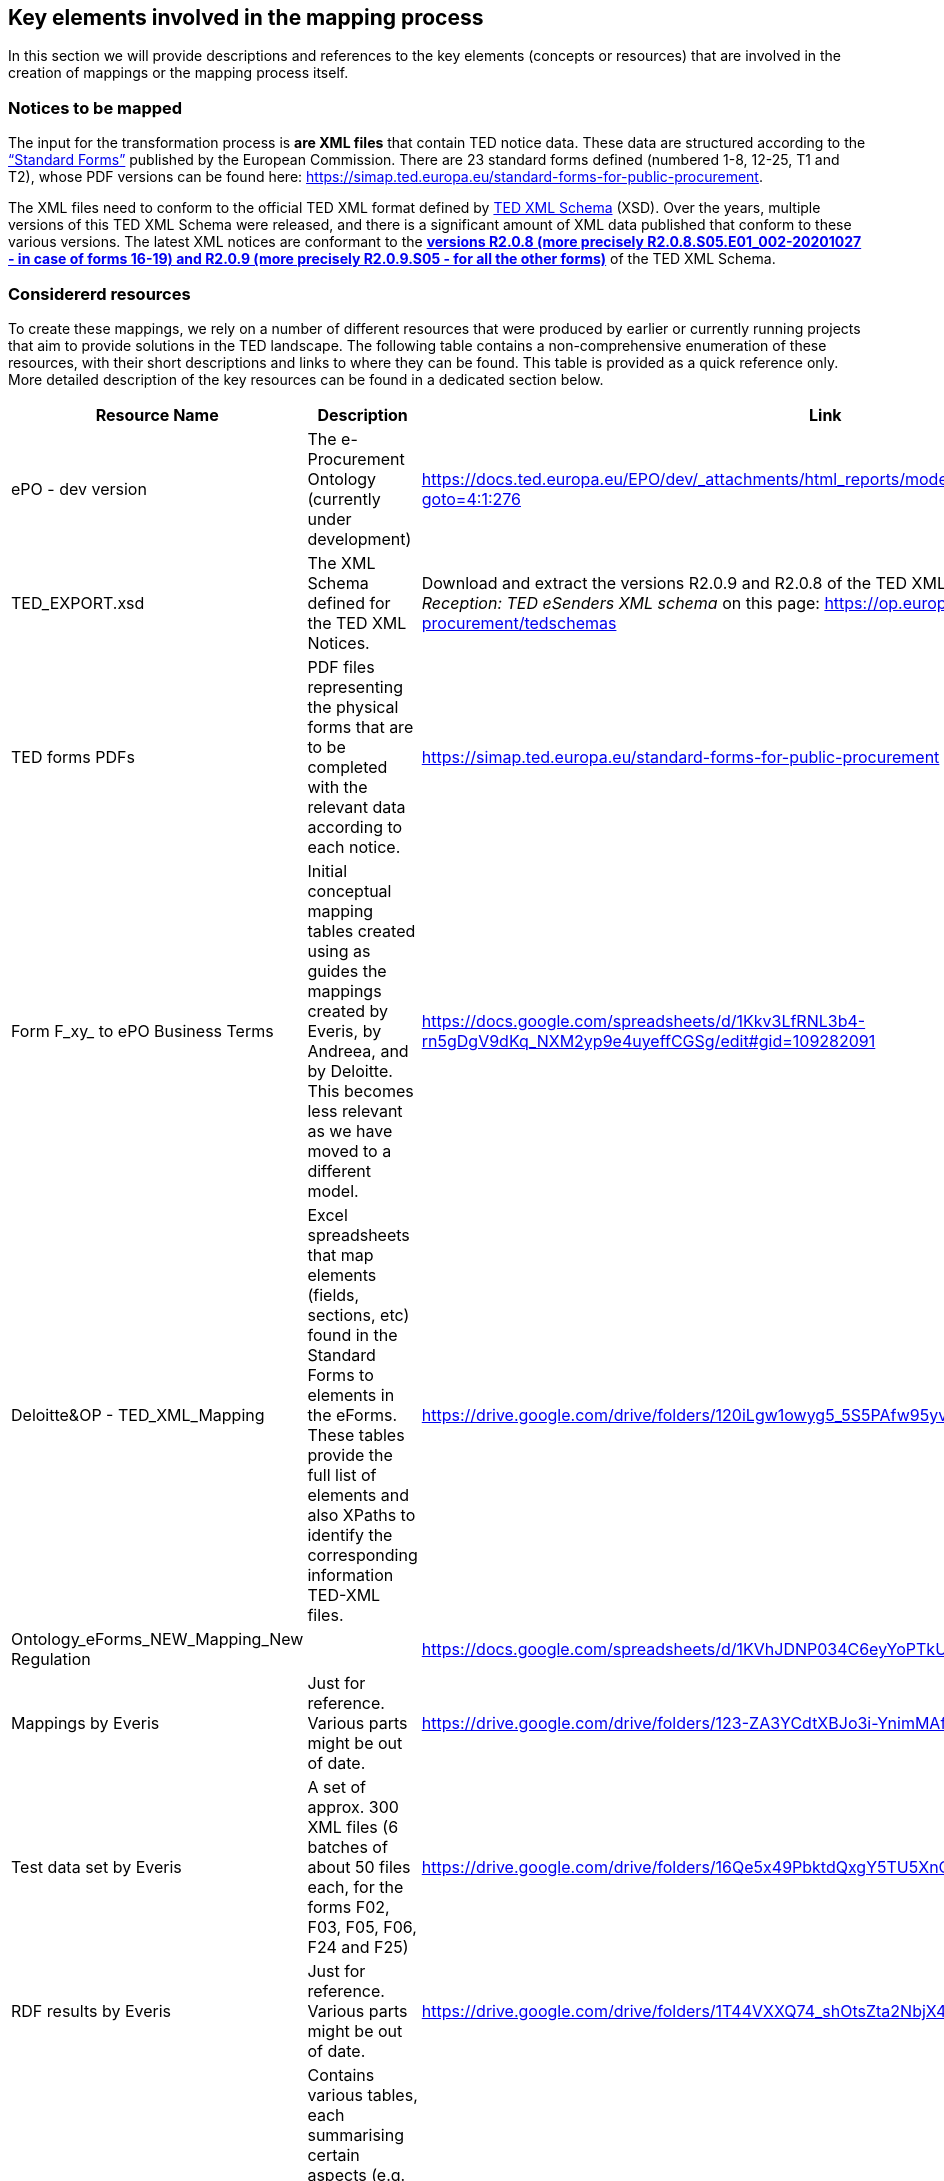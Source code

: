 
##  Key elements involved in the mapping process
In this section we will provide descriptions and references to the key elements (concepts or resources) that are involved in the creation of mappings or the mapping process itself.


### Notices to be mapped

The input for the transformation process is *are XML files* that contain TED notice data. These data are structured according to the https://simap.ted.europa.eu/web/simap/standard-forms-for-public-procurement[“Standard Forms”]  published by the European Commission. There are 23 standard forms defined (numbered 1-8, 12-25, T1 and T2), whose PDF versions can be found here: https://simap.ted.europa.eu/standard-forms-for-public-procurement[https://simap.ted.europa.eu/standard-forms-for-public-procurement].

The XML files need to conform to the official TED XML format defined by https://op.europa.eu/en/web/eu-vocabularies/e-procurement/tedschemas[TED XML Schema] (XSD). Over the years, multiple versions of this TED XML Schema were released, and there is a significant amount of XML data published that conform to these various versions. The latest XML notices are conformant to the https://op.europa.eu/en/web/eu-vocabularies/e-procurement/tedschemas[*versions R2.0.8 (more precisely R2.0.8.S05.E01_002-20201027 - in case of forms 16-19) and R2.0.9 (more precisely R2.0.9.S05 - for all the other forms)]* of the TED XML Schema.

### Considererd resources

To create these mappings, we rely on a number of different resources that were produced by earlier or currently running projects that aim to provide solutions in the TED landscape. The following table contains a non-comprehensive enumeration of these resources, with their short descriptions and links to where they can be found. This table is provided as a quick reference only. More detailed description of the key resources can be found in a dedicated section below.

|===
|*Resource Name*|*Description*|*Link*

|ePO - dev version|The e-Procurement Ontology (currently under development)|https://docs.ted.europa.eu/EPO/dev/_attachments/html_reports/model-refactoring/notices/index.html?goto=4:1:276[https://docs.ted.europa.eu/EPO/dev/_attachments/html_reports/model-refactoring/notices/index.html?goto=4:1:276]
|TED_EXPORT.xsd|The XML Schema defined for the TED XML Notices.|Download and extract the versions R2.0.9 and R2.0.8 of the TED XML schema from the links named _Reception: TED eSenders XML schema_ on this page: https://op.europa.eu/en/web/eu-vocabularies/e-procurement/tedschemas[https://op.europa.eu/en/web/eu-vocabularies/e-procurement/tedschemas]
|TED forms PDFs|PDF files representing the physical forms that are to be completed with the relevant data according to each notice.|https://simap.ted.europa.eu/standard-forms-for-public-procurement[https://simap.ted.europa.eu/standard-forms-for-public-procurement]
|Form F_xy_ to ePO Business Terms|Initial conceptual mapping tables created using as guides the mappings created by Everis, by Andreea, and by Deloitte. This becomes less relevant as we have moved to a different model.|https://docs.google.com/spreadsheets/d/1Kkv3LfRNL3b4-rn5gDgV9dKq_NXM2yp9e4uyeffCGSg/edit#gid=109282091[https://docs.google.com/spreadsheets/d/1Kkv3LfRNL3b4-rn5gDgV9dKq_NXM2yp9e4uyeffCGSg/edit#gid=109282091]
|Deloitte&OP - TED_XML_Mapping|Excel spreadsheets that map elements (fields, sections, etc) found in the Standard Forms to elements in the eForms. These tables provide the full list of elements and also XPaths to identify the corresponding information TED-XML files.|https://drive.google.com/drive/folders/120iLgw1owyg5_5S5PAfw95yvz5NMaeCF[https://drive.google.com/drive/folders/120iLgw1owyg5_5S5PAfw95yvz5NMaeCF]
|Ontology_eForms_NEW_Mapping_New Regulation||https://docs.google.com/spreadsheets/d/1KVhJDNP034C6eyYoPTkUvzVEcsseMwcq/edit#gid=188795671[https://docs.google.com/spreadsheets/d/1KVhJDNP034C6eyYoPTkUvzVEcsseMwcq/edit#gid=188795671]
|Mappings by Everis|Just for reference. Various parts might be out of date.|https://drive.google.com/drive/folders/123-ZA3YCdtXBJo3i-YnimMAf7XdBXW72[https://drive.google.com/drive/folders/123-ZA3YCdtXBJo3i-YnimMAf7XdBXW72]
|Test data set by Everis|A set of approx. 300 XML files (6 batches of about 50 files each, for the forms F02, F03, F05, F06, F24 and F25)|https://drive.google.com/drive/folders/16Qe5x49PbktdQxgY5TU5XnCEd7rxqaCl[https://drive.google.com/drive/folders/16Qe5x49PbktdQxgY5TU5XnCEd7rxqaCl]
|RDF results by Everis|Just for reference. Various parts might be out of date.|https://drive.google.com/drive/folders/1T44VXXQ74_shOtsZta2NbjX4AnYtk14W[https://drive.google.com/drive/folders/1T44VXXQ74_shOtsZta2NbjX4AnYtk14W]
|XML Data analysis|Contains various tables, each summarising certain aspects  (e.g. XML elements related to certain fields in the form) of the data extracted from test notice files.|https://docs.google.com/spreadsheets/d/1EoHUDDjvx62wXa-LKnDkvolN6dVIeZ_rgm3nNZ91gQo[https://docs.google.com/spreadsheets/d/1EoHUDDjvx62wXa-LKnDkvolN6dVIeZ_rgm3nNZ91gQo]
|XML Elements to Vocabulary Mapping||https://docs.google.com/spreadsheets/d/13uU5IO_lVfyq8DFed6Wl48gAlHjsnetLnHEotgdWOL4/edit#gid=0[https://docs.google.com/spreadsheets/d/13uU5IO_lVfyq8DFed6Wl48gAlHjsnetLnHEotgdWOL4/edit#gid=0]
|TED Mappings to ePO terms||https://github.com/OP-TED/ePO/tree/feature/model-refactoring/analysis_and_design/ted_mappings[https://github.com/OP-TED/ePO/tree/feature/model-refactoring/analysis_and_design/ted_mappings]
|conventions_report.html|Overview of ePO Terms generated from the UML model|https://github.com/OP-TED/ePO/blob/feature/model-refactoring/analysis_and_design/transformation_output/owl_ontology/conventions_report[https://github.com/OP-TED/ePO/blob/feature/model-refactoring/analysis_and_design/transformation_output/owl_ontology/conventions_report] (to be checked out and open in a browser)
|===


### Transformation output

The output of the XML notice transformation will be an *RDF graph* instantiating the https://docs.ted.europa.eu/EPO/dev/index.html[eProcurement Ontology], containing a number of RDF triples where the subjects, predicates and objects of the triples are either:

* *unique IRIs*, generated in a deterministic fashion, that can identify the notice or the different component parts of a notice; these IRIs (or less frequently blank nodes) are used in multiple triples (either as subjects or object) to build an *RDF graph*;
* *IRIs* representing *controlled vocabulary terms* or *entities in the ePO ontology*;
* *Literals* representing numbers, boolean values, or strings. The string values are often encoded as multilingual strings of type +rdf:langString+., to enable the representation of textual values in multiple European languages.

### Mapping files produced

The key element enabling transformation automation are the mapping files: *conceptual* and *technical* mappings. They are developed according to the link:mapping-creation-method.adoc[mapping creation methodology].

The mappings rules are organised in mapping suites, described link:mapping-suite-structure.adoc[here].


